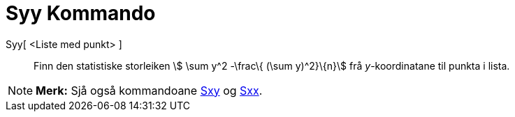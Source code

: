 = Syy Kommando
:page-en: commands/Syy
ifdef::env-github[:imagesdir: /nn/modules/ROOT/assets/images]

Syy[ <Liste med punkt> ]::
  Finn den statistiske storleiken stem:[ \sum y^2 -\frac\{ (\sum y)^2}\{n}] frå _y_-koordinatane til punkta i lista.

[NOTE]
====

*Merk:* Sjå også kommandoane xref:/commands/Sxy.adoc[Sxy] og xref:/commands/Sxx.adoc[Sxx].

====

